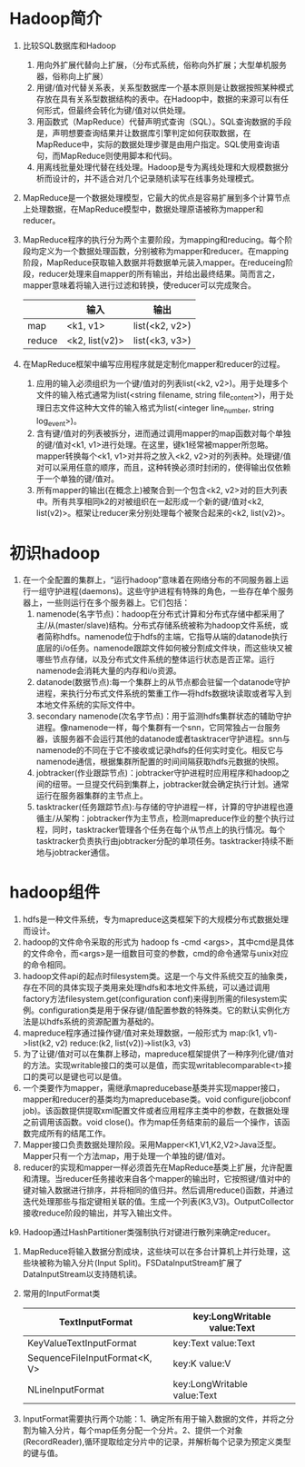 * Hadoop简介
1. 比较SQL数据库和Hadoop
   1) 用向外扩展代替向上扩展，（分布式系统，俗称向外扩展；大型单机服务器，俗称向上扩展）
   2) 用键/值对代替关系表，关系型数据库一个基本原则是让数据按照某种模式存放在具有关系型数据结构的表中。在Hadoop中，数据的来源可以有任何形式，但最终会转化为键/值对以供处理。
   3) 用函数式（MapReduce）代替声明式查询（SQL）。SQL查询数据的手段是，声明想要查询结果并让数据库引擎判定如何获取数据，在MapReduce中，实际的数据处理步骤是由用户指定。SQL使用查询语句，而MapReduce则使用脚本和代码。
   4) 用离线批量处理代替在线处理。Hadoop是专为离线处理和大规模数据分析而设计的，并不适合对几个记录随机读写在线事务处理模式。
2. MapReduce是一个数据处理模型，它最大的优点是容易扩展到多个计算节点上处理数据，在MapReduce模型中，数据处理原语被称为mapper和reducer。
3. MapReduce程序的执行分为两个主要阶段，为mapping和reducing。每个阶段均定义为一个数据处理函数，分别被称为mapper和reducer。在mapping阶段，MapReduce获取输入数据并将数据单元装入mapper。在reduceing阶段，reducer处理来自mapper的所有输出，并给出最终结果。简而言之，mapper意味着将输入进行过滤和转换，使reducer可以完成聚合。
  |        | 输入           | 输出           |
  |--------+----------------+----------------|
  | map    | <k1, v1>       | list(<k2, v2>) |
  | reduce | <k2, list(v2)> | list(<k3, v3>) |
4. 在MapReduce框架中编写应用程序就是定制化mapper和reducer的过程。
   1) 应用的输入必须组织为一个键/值对的列表list(<k2, v2>)。用于处理多个文件的输入格式通常为list(<string filename, string file_content>)，用于处理日志文件这种大文件的输入格式为list(<integer line_number, string log_event>)。
   2) 含有键/值对的列表被拆分，进而通过调用mapper的map函数对每个单独的键/值对<k1, v1>进行处理。在这里，键k1经常被mapper所忽略。mapper转换每个<k1, v1>对并将之放入<k2, v2>对的列表种。处理键/值对可以采用任意的顺序，而且，这种转换必须时封闭的，使得输出仅依赖于一个单独的键/值对。
   3) 所有mapper的输出(在概念上)被聚合到一个包含<k2, v2>对的巨大列表中。所有共享相同k2的对被组织在一起形成一个新的键/值对<k2, list(v2)>。框架让reducer来分别处理每个被聚合起来的<k2, list(v2)>。

* 初识hadoop
1. 在一个全配置的集群上，“运行hadoop”意味着在网络分布的不同服务器上运行一组守护进程(daemons)。这些守护进程有特殊的角色，一些存在单个服务器上，一些则运行在多个服务器上。它们包括：
   1. namenode(名字节点)：hadoop在分布式计算和分布式存储中都采用了主/从(master/slave)结构。分布式存储系统被称为hadoop文件系统，或者简称hdfs。namenode位于hdfs的主端，它指导从端的datanode执行底层的i/o任务。namenode跟踪文件如何被分割成文件块，而这些块又被哪些节点存储，以及分布式文件系统的整体运行状态是否正常。运行namenode会消耗大量的内存和i/o资源。
   2. datanode(数据节点):每一个集群上的从节点都会驻留一个datanode守护进程，来执行分布式文件系统的繁重工作---将hdfs数据块读取或者写入到本地文件系统的实际文件中。
   3. secondary namenode(次名字节点)：用于监测hdfs集群状态的辅助守护进程。像namenode一样，每个集群有一个snn，它同常独占一台服务器，该服务器不会运行其他的datanode或者tasktracer守护进程。snn与namenode的不同在于它不接收或记录hdfs的任何实时变化。相反它与namenode通信，根据集群所配置的时间间隔获取hdfs元数据的快照。
   4. jobtracker(作业跟踪节点)：jobtracker守护进程时应用程序和hadoop之间的纽带。一旦提交代码到集群上，jobtracker就会确定执行计划。通常运行在服务器集群的主节点上。
   5. tasktracker(任务跟踪节点):与存储的守护进程一样，计算的守护进程也遵循主/从架构：jobtracker作为主节点，检测mapreduce作业的整个执行过程，同时，tasktracker管理各个任务在每个从节点上的执行情况。每个tasktracker负责执行由jobtracker分配的单项任务。tasktracker持续不断地与jobtracker通信。

* hadoop组件
1. hdfs是一种文件系统，专为mapreduce这类框架下的大规模分布式数据处理而设计。
2. hadoop的文件命令采取的形式为 hadoop fs -cmd <args>，其中cmd是具体的文件命令，而<args>是一组数目可变的参数，cmd的命令通常与unix对应的命令相同。
3. hadoop文件api的起点时filesystem类。这是一个与文件系统交互的抽象类，存在不同的具体实现子类用来处理hdfs和本地文件系统，可以通过调用factory方法filesystem.get(configuration conf)来得到所需的filesystem实例。configuration类是用于保存键/值配置参数的特殊类。它的默认实例化方法是以hdfs系统的资源配置为基础的。
4. mapreduce程序通过操作键/值对来处理数据，一般形式为
   map:(k1, v1)->list(k2, v2)
   reduce:(k2, list(v2))->list(k3, v3)
5. 为了让键/值对可以在集群上移动，mapreduce框架提供了一种序列化键/值对的方法。实现writable接口的类可以是值，而实现writablecomparable<t>接口的类可以是键也可以是值。
6. 一个类要作为mapper，需继承mapreducebase基类并实现mapper接口，mapper和reducer的基类均为mapreducebase类。void configure(jobconf job)。该函数提供提取xml配置文件或者应用程序主类中的参数，在数据处理之前调用该函数。void close()。作为map任务结束前的最后一个操作，该函数完成所有的结尾工作。
7. Mapper接口负责数据处理阶段。采用Mapper<K1,V1,K2,V2>Java泛型。Mapper只有一个方法map，用于处理一个单独的键/值对。
8. reducer的实现和mapper一样必须首先在MapReduce基类上扩展，允许配置和清理。当reducer任务接收来自各个mapper的输出时，它按照键/值对中的键对输入数据进行排序，并将相同的值归并。然后调用reduce()函数，并通过迭代处理那些与指定键相关联的值。生成一个列表(K3,V3)。OutputCollector接收reduce阶段的输出，并写入输出文件。
k9. Hadoop通过HashPartitioner类强制执行对键进行散列来确定reducer。
10. MapReduce将输入数据分割成块，这些块可以在多台计算机上并行处理，这些块被称为输入分片(Input Split)。FSDataInputStream扩展了DataInputStream以支持随机读。
11. 常用的InputFormat类
  | TextInputFormat               | key:LongWritable value:Text |
  |-------------------------------+-----------------------------|
  | KeyValueTextInputFormat       | key:Text value:Text         |
  |-------------------------------+-----------------------------|
  | SequenceFileInputFormat<K, V> | key:K value:V               |
  |-------------------------------+-----------------------------|
  | NLineInputFormat              | key:LongWritable value:Text |
12. InputFormat需要执行两个功能：1、确定所有用于输入数据的文件，并将之分割为输入分片，每个map任务分配一个分片。2、提供一个对象(RecordReader),循环提取给定分片中的记录，并解析每个记录为预定义类型的键与值。
